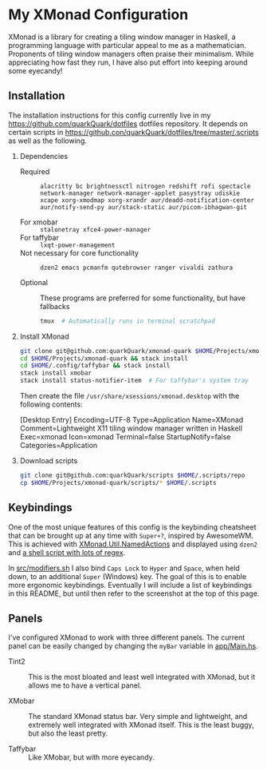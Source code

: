 * My XMonad Configuration

XMonad is a library for creating a tiling window manager in Haskell, a programming language with particular appeal to me as a mathematician. Proponents of tiling window managers often praise their minimalism. While appreciating how fast they run, I have also put effort into keeping around some eyecandy!

** Installation

The installation instructions for this config currently live in my [[https://github.com/quarkQuark/dotfiles]] dotfiles repository. It depends on certain scripts in https://github.con/quarkQuark/dotfiles/tree/master/.scripts as well as the following.

1. Dependencies

  - Required :: =alacritty bc brightnessctl nitrogen redshift rofi spectacle network-manager network-manager-applet pasystray udiskie xcape xorg-xmodmap xorg-xrandr aur/deadd-notification-center aur/notify-send-py aur/stack-static aur/picom-ibhagwan-git=

  - For xmobar :: =stalonetray xfce4-power-manager=
  - For taffybar :: =lxqt-power-management=
  - Not necessary for core functionality :: =dzen2 emacs pcmanfm qutebrowser ranger vivaldi zathura=

  - Optional :: These programs are preferred for some functionality, but have fallbacks
    #+begin_src sh
      tmux  # Automatically runs in terminal scratchpad
    #+end_src

2. Install XMonad

  #+begin_src sh
    git clone git@github.com:quarkQuark/xmonad-quark $HOME/Projects/xmonad-quark
    cd $HOME/Projects/xmonad-quark && stack install
    cd $HOME/.config/taffybar && stack install
    stack install xmobar
    stack install status-notifier-item  # For taffybar's system tray
  #+end_src

  Then create the file =/usr/share/xsessions/xmonad.desktop= with the following contents:

  #+begin_example conf
    [Desktop Entry]
    Encoding=UTF-8
    Type=Application
    Name=XMonad
    Comment=Lightweight X11 tiling window manager written in Haskell
    Exec=xmonad
    Icon=xmonad
    Terminal=false
    StartupNotify=false
    Categories=Application
  #+end_example

3. Download scripts

  #+begin_src sh
    git clone git@github.com:quarkQuark/scripts $HOME/.scripts/repo
    cp $HOME/Projects/xmonad-quark/scripts/* $HOME/.scripts
  #+end_src

** Keybindings

One of the most unique features of this config is the keybinding cheatsheet that can be brought up at any time with =Super+?=, inspired by AwesomeWM. This is achieved with [[https://www.stackage.org/haddock/lts-18.5/xmonad-contrib-0.16/XMonad-Util-NamedActions.html][XMonad.Util.NamedActions]] and displayed using =dzen2= and [[/.scripts/dzen2-display-cheatsheet][a shell script with lots of regex]].

In [[./src/modifiers.sh][src/modifiers.sh]] I also bind =Caps Lock= to =Hyper= and =Space=, when held down, to an additional =Super= (Windows) key. The goal of this is to enable more ergonomic keybindings. Eventually I will include a list of keybindings in this README, but until then refer to the screenshot at the top of this page.

** Panels

I've configured XMonad to work with three different panels. The current panel can be easily changed by changing the =myBar= variable in [[/app/Main.hs][app/Main.hs]].

- Tint2 ::

  This is the most bloated and least well integrated with XMonad, but it allows me to have a vertical panel.

- XMobar ::

  The standard XMonad status bar. Very simple and lightweight, and extremely well integrated with XMonad itself. This is the least buggy, but also the least pretty.

- Taffybar ::

  Like XMobar, but with more eyecandy.
